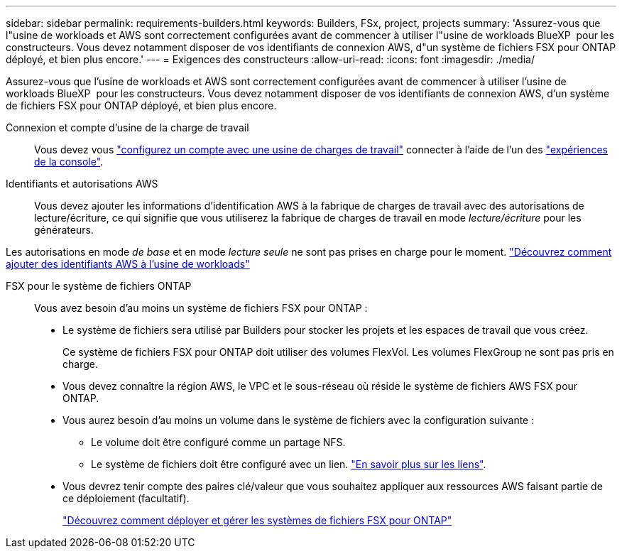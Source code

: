 ---
sidebar: sidebar 
permalink: requirements-builders.html 
keywords: Builders, FSx, project, projects 
summary: 'Assurez-vous que l"usine de workloads et AWS sont correctement configurées avant de commencer à utiliser l"usine de workloads BlueXP  pour les constructeurs. Vous devez notamment disposer de vos identifiants de connexion AWS, d"un système de fichiers FSX pour ONTAP déployé, et bien plus encore.' 
---
= Exigences des constructeurs
:allow-uri-read: 
:icons: font
:imagesdir: ./media/


[role="lead"]
Assurez-vous que l'usine de workloads et AWS sont correctement configurées avant de commencer à utiliser l'usine de workloads BlueXP  pour les constructeurs. Vous devez notamment disposer de vos identifiants de connexion AWS, d'un système de fichiers FSX pour ONTAP déployé, et bien plus encore.

Connexion et compte d'usine de la charge de travail:: Vous devez vous https://docs.netapp.com/us-en/workload-setup-admin/sign-up-saas.html["configurez un compte avec une usine de charges de travail"^] connecter à l'aide de l'un des https://docs.netapp.com/us-en/workload-setup-admin/console-experiences.html["expériences de la console"^].
Identifiants et autorisations AWS:: Vous devez ajouter les informations d'identification AWS à la fabrique de charges de travail avec des autorisations de lecture/écriture, ce qui signifie que vous utiliserez la fabrique de charges de travail en mode _lecture/écriture_ pour les générateurs.


Les autorisations en mode _de base_ et en mode _lecture seule_ ne sont pas prises en charge pour le moment. https://docs.netapp.com/us-en/workload-setup-admin/add-credentials.html["Découvrez comment ajouter des identifiants AWS à l'usine de workloads"^]

FSX pour le système de fichiers ONTAP:: Vous avez besoin d'au moins un système de fichiers FSX pour ONTAP :
+
--
* Le système de fichiers sera utilisé par Builders pour stocker les projets et les espaces de travail que vous créez.
+
Ce système de fichiers FSX pour ONTAP doit utiliser des volumes FlexVol. Les volumes FlexGroup ne sont pas pris en charge.

* Vous devez connaître la région AWS, le VPC et le sous-réseau où réside le système de fichiers AWS FSX pour ONTAP.
* Vous aurez besoin d'au moins un volume dans le système de fichiers avec la configuration suivante :
+
** Le volume doit être configuré comme un partage NFS.
** Le système de fichiers doit être configuré avec un lien. https://docs.netapp.com/us-en/workload-fsx-ontap/links-overview.html["En savoir plus sur les liens"^].


* Vous devrez tenir compte des paires clé/valeur que vous souhaitez appliquer aux ressources AWS faisant partie de ce déploiement (facultatif).
+
https://docs.netapp.com/us-en/workload-fsx-ontap/create-file-system.html["Découvrez comment déployer et gérer les systèmes de fichiers FSX pour ONTAP"^]



--

